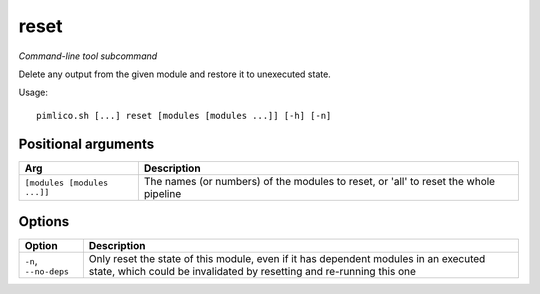 .. _command_reset:

reset
~~~~~


*Command-line tool subcommand*

Delete any output from the given module and restore it to unexecuted state.


Usage:

::

    pimlico.sh [...] reset [modules [modules ...]] [-h] [-n]


Positional arguments
====================

+-----------------------------+--------------------------------------------------------------------------------------+
| Arg                         | Description                                                                          |
+=============================+======================================================================================+
| ``[modules [modules ...]]`` | The names (or numbers) of the modules to reset, or 'all' to reset the whole pipeline |
+-----------------------------+--------------------------------------------------------------------------------------+

Options
=======

+-----------------------+-------------------------------------------------------------------------------------------------------------------------------------------------------------+
| Option                | Description                                                                                                                                                 |
+=======================+=============================================================================================================================================================+
| ``-n``, ``--no-deps`` | Only reset the state of this module, even if it has dependent modules in an executed state, which could be invalidated by resetting and re-running this one |
+-----------------------+-------------------------------------------------------------------------------------------------------------------------------------------------------------+

